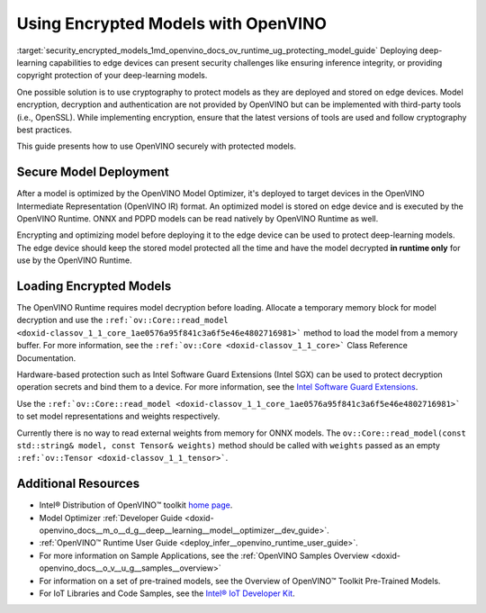 .. index:: pair: page; Using Encrypted Models with OpenVINO
.. _security_encrypted_models:

.. meta::
   :description: Description of securing and loading encrypted models along with
                 their usage in OpenVINO.
   :keywords: OpenVINO Runtime, integrity, security, cryptography, encrypted models, encryption,
              secure model deployment, optimizing models, loading encrypted models, decryption


Using Encrypted Models with OpenVINO
====================================

:target:`security_encrypted_models_1md_openvino_docs_ov_runtime_ug_protecting_model_guide` Deploying deep-learning capabilities 
to edge devices can present security challenges like ensuring inference integrity, or providing copyright protection of your 
deep-learning models.

One possible solution is to use cryptography to protect models as they are deployed and stored on edge devices. Model encryption, 
decryption and authentication are not provided by OpenVINO but can be implemented with third-party tools (i.e., OpenSSL). 
While implementing encryption, ensure that the latest versions of tools are used and follow cryptography best practices.

This guide presents how to use OpenVINO securely with protected models.

Secure Model Deployment
~~~~~~~~~~~~~~~~~~~~~~~

After a model is optimized by the OpenVINO Model Optimizer, it's deployed to target devices in the OpenVINO Intermediate 
Representation (OpenVINO IR) format. An optimized model is stored on edge device and is executed by the OpenVINO Runtime. 
ONNX and PDPD models can be read natively by OpenVINO Runtime as well.

Encrypting and optimizing model before deploying it to the edge device can be used to protect deep-learning models. The edge 
device should keep the stored model protected all the time and have the model decrypted **in runtime only** for use by the 
OpenVINO Runtime.

.. image:: ./_assets/deploy_encrypted_model.png
	:alt: deploy_encrypted_model

Loading Encrypted Models
~~~~~~~~~~~~~~~~~~~~~~~~

The OpenVINO Runtime requires model decryption before loading. Allocate a temporary memory block for model decryption 
and use the ``:ref:`ov::Core::read_model <doxid-classov_1_1_core_1ae0576a95f841c3a6f5e46e4802716981>``` method to load 
the model from a memory buffer. For more information, see the ``:ref:`ov::Core <doxid-classov_1_1_core>``` Class Reference 
Documentation.

.. ref-code-block:: cpp

	std::vector<uint8_t> model_data, weights_data;
	
	std::string password; // taken from an user
	std::ifstream model_file("model.xml"), weights_file("model.bin");
	
	// Read model files and decrypt them into temporary memory block
	decrypt_file(model_file, password, model_data);
	decrypt_file(weights_file, password, weights_data);

Hardware-based protection such as Intel Software Guard Extensions (Intel SGX) can be used to protect decryption operation 
secrets and bind them to a device. For more information, see the 
`Intel Software Guard Extensions <https://software.intel.com/en-us/sgx>`__.

Use the ``:ref:`ov::Core::read_model <doxid-classov_1_1_core_1ae0576a95f841c3a6f5e46e4802716981>``` to set model representations 
and weights respectively.

Currently there is no way to read external weights from memory for ONNX models. The 
``ov::Core::read_model(const std::string& model, const Tensor& weights)`` method should be called with ``weights`` passed as 
an empty ``:ref:`ov::Tensor <doxid-classov_1_1_tensor>```.

.. ref-code-block:: cpp

	:ref:`ov::Core <doxid-classov_1_1_core>` core;
	// Load model from temporary memory block
	std::string str_model(model_data.begin(), model_data.end());
	auto :ref:`model <doxid-group__ov__runtime__cpp__prop__api_1ga461856fdfb6d7533dc53355aec9e9fad>` = core.:ref:`read_model <doxid-classov_1_1_core_1ae0576a95f841c3a6f5e46e4802716981>`(str_model,
	    :ref:`ov::Tensor <doxid-classov_1_1_tensor>`(:ref:`ov::element::u8 <doxid-group__ov__element__cpp__api_1gaaf60c536d3e295285f6a899eb3d29e2f>`, {weights_data.:ref:`size <doxid-classov_1_1element_1_1_type_1a5e14ed0ad8e1347848975132be59d040>`()}, weights_data.data()));

Additional Resources
~~~~~~~~~~~~~~~~~~~~

* Intel® Distribution of OpenVINO™ toolkit `home page <https://software.intel.com/en-us/openvino-toolkit>`__.

* Model Optimizer :ref:`Developer Guide <doxid-openvino_docs__m_o__d_g__deep__learning__model__optimizer__dev_guide>`.

* :ref:`OpenVINO™ Runtime User Guide <deploy_infer__openvino_runtime_user_guide>`.

* For more information on Sample Applications, see the :ref:`OpenVINO Samples Overview <doxid-openvino_docs__o_v__u_g__samples__overview>`

* For information on a set of pre-trained models, see the Overview of OpenVINO™ Toolkit Pre-Trained Models.

* For IoT Libraries and Code Samples, see the `Intel® IoT Developer Kit <https://github.com/intel-iot-devkit>`__.

